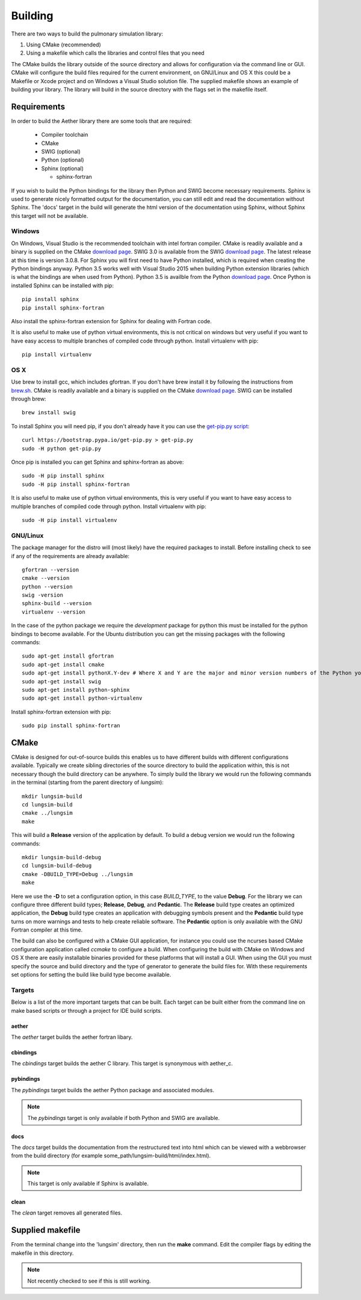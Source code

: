 
========
Building
========

There are two ways to build the pulmonary simulation library:

#. Using CMake (recommended)
#. Using a makefile which calls the libraries and control files that you need

The CMake builds the library outside of the source directory and allows for configuration via the command line or GUI.  CMake will configure the build files required for the current environment, on GNU/Linux and OS X this could be a Makefile or Xcode project and on Windows a Visual Studio solution file.  The supplied makefile shows an example of building your library. The library will build in the source directory with the flags set in the makefile itself.  

------------
Requirements
------------

In order to build the Aether library there are some tools that are required:

  * Compiler toolchain
  * CMake
  * SWIG (optional)
  * Python (optional)
  * Sphinx (optional)
  
    * sphinx-fortran

If you wish to build the Python bindings for the library then Python and SWIG become necessary requirements.  Sphinx is used to generate nicely formatted output for the documentation, you can still edit and read the documentation without Sphinx.  The 'docs' target in the build will generate the html version of the documentation using Sphinx, without Sphinx this target will not be available.

Windows
=======

On Windows, Visual Studio is the recommended toolchain with intel fortran compiler.  CMake is readily available and a binary is supplied on the CMake `download page <CMakeDownload_>`_.  SWIG 3.0 is available from the SWIG `download page <SWIGDownload_>`_.  The latest release at this time is version 3.0.8.  For Sphinx you will first need to have Python installed, which is required when creating the Python bindings anyway.  Python 3.5 works well with Visual Studio 2015 when building Python extension libraries (which is what the bindings are when used from Python).  Python 3.5 is availble from the Python `download page <PythonDownload>`_.  Once Python is installed Sphinx can be installed with pip::

  pip install sphinx
  pip install sphinx-fortran
  
Also install the sphinx-fortran extension for Sphinx for dealing with Fortran code.

It is also useful to make use of python virtual environments, this is not critical on windows but very useful if you want to have easy access to multiple branches of compiled code through python.  Install virtualenv with pip::

  pip install virtualenv

OS X
====

Use brew to install gcc, which includes gfortran.  If you don't have brew install it by following the instructions from `brew.sh <http://brew.sh/>`_.  CMake is readily available and a binary is supplied on the CMake `download page <CMakeDownload_>`_.  SWIG can be installed through brew::

  brew install swig
  
To install Sphinx you will need pip, if you don't already have it you can use the `get-pip.py script <https://bootstrap.pypa.io/get-pip.py>`_::

  curl https://bootstrap.pypa.io/get-pip.py > get-pip.py
  sudo -H python get-pip.py
  
Once pip is installed you can get Sphinx and sphinx-fortran as above::

  sudo -H pip install sphinx
  sudo -H pip install sphinx-fortran
  
It is also useful to make use of python virtual environments, this is very useful if you want to have easy access to multiple branches of compiled code through python.  Install virtualenv with pip::
  
  sudo -H pip install virtualenv

GNU/Linux
=========

The package manager for the distro will (most likely) have the required packages to install.  Before installing check to see if any of the requirements are already available::

  gfortran --version
  cmake --version
  python --version
  swig -version
  sphinx-build --version
  virtualenv --version
  
In the case of the python package we require the *development* package for python this must be installed for the python bindings to become available.  For the Ubuntu distribution you can get the missing packages with the following commands::

  sudo apt-get install gfortran
  sudo apt-get install cmake
  sudo apt-get install pythonX.Y-dev # Where X and Y are the major and minor version numbers of the Python you want to install, any version above 2.6 will work
  sudo apt-get install swig
  sudo apt-get install python-sphinx
  sudo apt-get install python-virtualenv
  
Install sphinx-fortran extension with pip::

  sudo pip install sphinx-fortran

-----
CMake
-----

CMake is designed for out-of-source builds this enables us to have different builds with different configurations available.  Typically we create sibling directories of the source directory to build the application within, this is not necessary though the build directory can be anywhere.  To simply build the library we would run the following commands in the terminal (starting from the parent directory of *lungsim*)::

  mkdir lungsim-build
  cd lungsim-build
  cmake ../lungsim
  make

This will build a **Release** version of the application by default.  To build a debug version we would run the following commands::

  mkdir lungsim-build-debug
  cd lungsim-build-debug
  cmake -DBUILD_TYPE=Debug ../lungsim
  make

Here we use the **-D** to set a configuration option, in this case *BUILD_TYPE*, to the value **Debug**.  For the library we can configure three different build types; **Release**, **Debug**, and **Pedantic**.  The **Release** build type creates an optimized application, the **Debug** build type creates an application with debugging symbols present and the **Pedantic** build type turns on more warnings and tests to help create reliable software.  The **Pedantic** option is only available with the GNU Fortran compiler at this time.

The build can also be configured with a CMake GUI application, for instance you could use the ncurses based CMake configuration application called *ccmake* to configure a build.  When configuring the build with CMake on Windows and OS X there are easily installable binaries provided for these platforms that will install a GUI.  When using the GUI you must specify the source and build directory and the type of generator to generate the build files for.  With these requirements set options for setting the build like build type become available.

Targets
=======

Below is a list of the more important targets that can be built.  Each target can be built either from the command line on make based scripts or through a project for IDE build scripts.

aether
------

The *aether* target builds the aether fortran libary.

cbindings
---------

The *cbindings* target builds the aether C library.  This target is synonymous with aether_c.

pybindings
----------

The *pybindings* target builds the aether Python package and associated modules.

.. note:: The *pybindings* target is only available if both Python and SWIG are available.

docs
----

The *docs* target builds the documentation from the restructured text into html which can be viewed with a webbrowser from the build directory (for example some_path/lungsim-build/html/index.html).

.. note::  This target is only available if Sphinx is available.

clean
-----

The *clean* target removes all generated files.

-----------------
Supplied makefile
-----------------

From the terminal change into the 'lungsim' directory, then run the **make** command.  Edit the compiler flags by editing the makefile in this directory.

.. note:: Not recently checked to see if this is still working.


.. _CMakeDownload: https://cmake.org/download

.. _SWIGDownload: http://www.swig.org/download.html

.. _PythonDownload: https://www.python.org/downloads/
